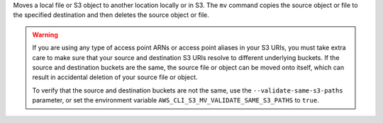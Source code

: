 Moves a local file or S3 object to another location locally or in S3. 
The ``mv`` command copies the source object or file to the specified 
destination and then deletes the source object or file.

.. WARNING::
    If you are using any type of access point ARNs or access point aliases 
    in your S3 URIs, you must take extra care to make sure that your source 
    and destination S3 URIs resolve to different underlying buckets. If the 
    source and destination buckets are the same, the source file or object 
    can be moved onto itself, which can result in accidental deletion of 
    your source file or object.

    To verify that the source and destination buckets are not the same, 
    use the ``--validate-same-s3-paths`` parameter, or set the environment
    variable ``AWS_CLI_S3_MV_VALIDATE_SAME_S3_PATHS`` to ``true``.